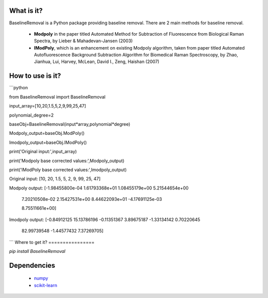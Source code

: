 What is it?
===========

BaselineRemoval is a Python package providing baseline removal. There are 2 main methods for baseline removal.

  - **Modpoly** in the paper titled Automated Method for Subtraction of Fluorescence from Biological Raman Spectra, by Lieber & Mahadevan-Jansen (2003) 

  - **IModPoly**, which is an enhancement on existing Modpoly algorithm, taken from paper titled Automated Autofluorescence Background Subtraction Algorithm for Biomedical Raman Spectroscopy, by Zhao, Jianhua, Lui, Harvey, McLean, David I., Zeng, Haishan (2007)

How to use is it?
=================

```python

from BaselineRemoval import BaselineRemoval

input_array=[10,20,1.5,5,2,9,99,25,47]

polynomial_degree=2

baseObj=BaselineRemoval(input*array,polynomial*degree)

Modpoly_output=baseObj.ModPoly()

Imodpoly_output=baseObj.IModPoly()

print('Original input:',input_array)

print('Modpoly base corrected values:',Modpoly_output)

print('IModPoly base corrected values:',Imodpoly_output)

Original input: [10, 20, 1.5, 5, 2, 9, 99, 25, 47]

Modpoly output: [-1.98455800e-04  1.61793368e+01  1.08455179e+00  5.21544654e+00

  7.20210508e-02  2.15427531e+00  8.44622093e+01 -4.17691125e-03

  8.75511661e+00]
Imodpoly output: [-0.84912125 15.13786196 -0.11351367  3.89675187 -1.33134142  0.70220645

 82.99739548 -1.44577432  7.37269705]

```
Where to get it?
================

`pip install BaselineRemoval`

Dependencies
============

 - `numpy <https://www.numpy.org/]>`_

 - `scikit-learn <https://scikit-learn.org/>`_

